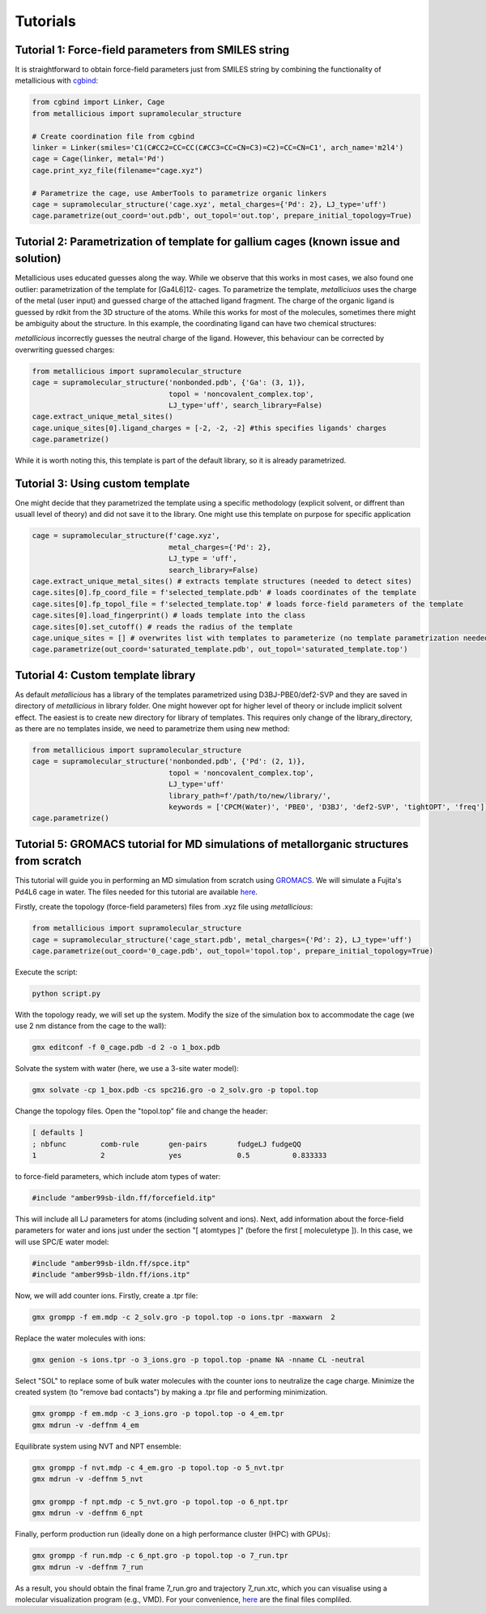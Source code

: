 Tutorials
=====

.. _tutorials:


Tutorial 1: Force-field parameters from SMILES string
------------

It is straightforward to obtain force-field parameters just from SMILES string by combining the functionality of metallicious with `cgbind <https://github.com/duartegroup/cgbind/tree/master>`_:

.. code-block:: python

    from cgbind import Linker, Cage
    from metallicious import supramolecular_structure

    # Create coordination file from cgbind
    linker = Linker(smiles='C1(C#CC2=CC=CC(C#CC3=CC=CN=C3)=C2)=CC=CN=C1', arch_name='m2l4')
    cage = Cage(linker, metal='Pd')
    cage.print_xyz_file(filename="cage.xyz")

    # Parametrize the cage, use AmberTools to parametrize organic linkers
    cage = supramolecular_structure('cage.xyz', metal_charges={'Pd': 2}, LJ_type='uff')
    cage.parametrize(out_coord='out.pdb', out_topol='out.top', prepare_initial_topology=True)

Tutorial 2: Parametrization of template for gallium cages (known issue and solution)
------------

Metallicious uses educated guesses along the way. While we observe that this works in most cases, we also found one outlier: parametrization of the template for [Ga4L6]12- cages.
To parametrize the template, *metalliciuos* uses the charge of the metal (user input) and guessed charge of the attached ligand fragment.
The charge of the organic ligand is guessed by rdkit from the 3D structure of the atoms. While this works for most of the molecules,
sometimes there might be ambiguity about the structure. In this example, the coordinating ligand can have two chemical structures:

.. image:: images/gallium.png
  :width: 200
  :align: center
  :alt:

*metallicious* incorrectly guesses the neutral charge of the ligand. However, this behaviour can be corrected by overwriting guessed charges:

.. code-block:: python

    from metallicious import supramolecular_structure
    cage = supramolecular_structure('nonbonded.pdb', {'Ga': (3, 1)},
                                    topol = 'noncovalent_complex.top',
                                    LJ_type='uff', search_library=False)
    cage.extract_unique_metal_sites()
    cage.unique_sites[0].ligand_charges = [-2, -2, -2] #this specifies ligands' charges
    cage.parametrize()

While it is worth noting this, this template is part of the default library, so it is already parametrized.


Tutorial 3: Using custom template
------------

One might decide that they parametrized the template using a specific methodology (explicit solvent, or diffrent than usuall level of theory)
and did not save it to the library.
One might use this template on purpose for specific application

.. code-block:: python

    cage = supramolecular_structure(f'cage.xyz',
                                    metal_charges={'Pd': 2},
                                    LJ_type = 'uff',
                                    search_library=False)
    cage.extract_unique_metal_sites() # extracts template structures (needed to detect sites)
    cage.sites[0].fp_coord_file = f'selected_template.pdb' # loads coordinates of the template
    cage.sites[0].fp_topol_file = f'selected_template.top' # loads force-field parameters of the template
    cage.sites[0].load_fingerprint() # loads template into the class
    cage.sites[0].set_cutoff() # reads the radius of the template
    cage.unique_sites = [] # overwrites list with templates to parameterize (no template parametrization needed)
    cage.parametrize(out_coord='saturated_template.pdb', out_topol='saturated_template.top')


Tutorial 4: Custom template library
------------

As default *metallicious* has a library of the templates parametrized using D3BJ-PBE0/def2-SVP and they are saved in directory of *metallicious* in library folder.
One might however opt for higher level of theory or include implicit solvent effect. The easiest is to create new directory for library of templates.
This requires only change of the library_directory, as there are no templates inside, we need to parametrize them using new method:


.. code-block:: python

    from metallicious import supramolecular_structure
    cage = supramolecular_structure('nonbonded.pdb', {'Pd': (2, 1)},
                                    topol = 'noncovalent_complex.top',
                                    LJ_type='uff'
                                    library_path=f'/path/to/new/library/',
                                    keywords = ['CPCM(Water)', 'PBE0', 'D3BJ', 'def2-SVP', 'tightOPT', 'freq'])
    cage.parametrize()


Tutorial 5: GROMACS tutorial for MD simulations of metallorganic structures from scratch
-----------

This tutorial will guide you in performing an MD simulation from scratch using `GROMACS <https://www.gromacs.org/>`_. We will simulate a Fujita's Pd4L6 cage in water.
The files needed for this tutorial are available `here <https://github.com/duartegroup/metallicious/tree/main/metallicious/examples/tutorial5/tutorial.zip>`_.

Firstly, create the topology (force-field parameters) files from .xyz file using *metallicious*:

.. code-block:: python

    from metallicious import supramolecular_structure
    cage = supramolecular_structure('cage_start.pdb', metal_charges={'Pd': 2}, LJ_type='uff')
    cage.parametrize(out_coord='0_cage.pdb', out_topol='topol.top', prepare_initial_topology=True)


Execute the script:

.. code-block:: bash

    python script.py

With the topology ready, we will set up the system. Modify the size of the simulation box to accommodate
the cage (we use 2 nm distance from the cage to the wall):

.. code-block:: bash

    gmx editconf -f 0_cage.pdb -d 2 -o 1_box.pdb

Solvate the system with water (here, we use a 3-site water model):

.. code-block:: bash

    gmx solvate -cp 1_box.pdb -cs spc216.gro -o 2_solv.gro -p topol.top

Change the topology files. Open the "topol.top" file and change the header:

.. code-block:: bash

    [ defaults ]
    ; nbfunc        comb-rule       gen-pairs       fudgeLJ fudgeQQ
    1               2               yes             0.5          0.833333

to force-field parameters, which include atom types of water:

.. code-block:: bash

    #include "amber99sb-ildn.ff/forcefield.itp"

This will include all LJ parameters for atoms (including solvent and ions). Next, add information about the force-field
parameters for water and ions just under the section "[ atomtypes ]" (before the first [ moleculetype ]).
In this case, we will use SPC/E water model:

.. code-block:: bash

    #include "amber99sb-ildn.ff/spce.itp"
    #include "amber99sb-ildn.ff/ions.itp"

Now, we will add counter ions. Firstly, create a .tpr file:

.. code-block:: bash

    gmx grompp -f em.mdp -c 2_solv.gro -p topol.top -o ions.tpr -maxwarn  2

Replace the water molecules with ions:

.. code-block:: bash

    gmx genion -s ions.tpr -o 3_ions.gro -p topol.top -pname NA -nname CL -neutral

Select "SOL" to replace some of bulk water molecules with the counter ions to neutralize the cage charge.
Minimize the created system (to "remove bad contacts") by making a .tpr file and performing minimization.

.. code-block:: bash

    gmx grompp -f em.mdp -c 3_ions.gro -p topol.top -o 4_em.tpr
    gmx mdrun -v -deffnm 4_em

Equilibrate system using NVT and NPT ensemble:

.. code-block:: bash

    gmx grompp -f nvt.mdp -c 4_em.gro -p topol.top -o 5_nvt.tpr
    gmx mdrun -v -deffnm 5_nvt

    gmx grompp -f npt.mdp -c 5_nvt.gro -p topol.top -o 6_npt.tpr
    gmx mdrun -v -deffnm 6_npt

Finally, perform production run (ideally done on a high performance cluster (HPC) with GPUs):

.. code-block:: bash

    gmx grompp -f run.mdp -c 6_npt.gro -p topol.top -o 7_run.tpr
    gmx mdrun -v -deffnm 7_run


As a result, you should obtain the final frame 7_run.gro and trajectory 7_run.xtc, which you can visualise using a
molecular visualization program (e.g., VMD). For your convenience, `here <https://github.com/duartegroup/metallicious/tree/main/metallicious/examples/tutorial5/final.zip>`_ are the final files compliled.
